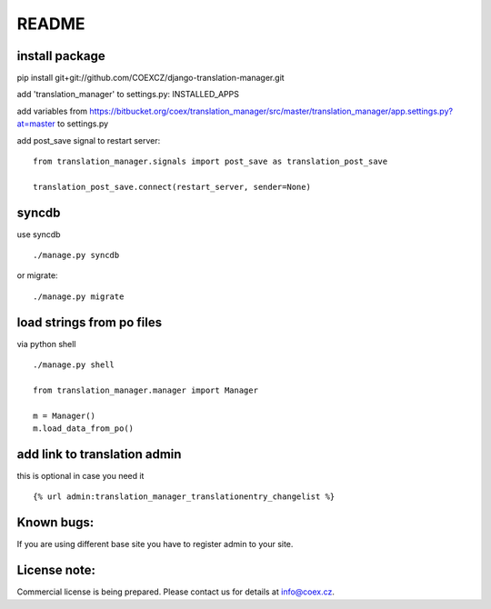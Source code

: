 ######
README
######

install package
===============

pip install git+git://github.com/COEXCZ/django-translation-manager.git

add 'translation_manager' to settings.py: INSTALLED_APPS

add variables from https://bitbucket.org/coex/translation_manager/src/master/translation_manager/app.settings.py?at=master to settings.py

add post_save signal to restart server:
::
    from translation_manager.signals import post_save as translation_post_save
    
    translation_post_save.connect(restart_server, sender=None)


syncdb 
======
use syncdb
::
    ./manage.py syncdb

or migrate:
::
    ./manage.py migrate


load strings from po files
==========================
via python shell
::
    ./manage.py shell
    
    from translation_manager.manager import Manager
    
    m = Manager()
    m.load_data_from_po()
    

add link to translation admin
=============================

this is optional in case you need it
::
    {% url admin:translation_manager_translationentry_changelist %}


Known bugs:
===========

If you are using different base site you have to register admin to your site.


License note:
=============


Commercial license is being prepared. Please contact us for details at info@coex.cz.

